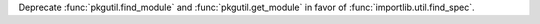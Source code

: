 Deprecate :func:`pkgutil.find_module` and :func:`pkgutil.get_module`
in favor of :func:`importlib.util.find_spec`.
